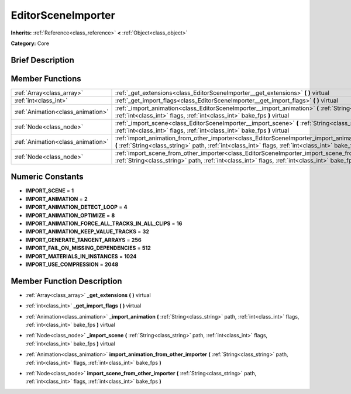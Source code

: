 .. Generated automatically by doc/tools/makerst.py in Godot's source tree.
.. DO NOT EDIT THIS FILE, but the EditorSceneImporter.xml source instead.
.. The source is found in doc/classes or modules/<name>/doc_classes.

.. _class_EditorSceneImporter:

EditorSceneImporter
===================

**Inherits:** :ref:`Reference<class_reference>` **<** :ref:`Object<class_object>`

**Category:** Core

Brief Description
-----------------



Member Functions
----------------

+------------------------------------+-----------------------------------------------------------------------------------------------------------------------------------------------------------------------------------------------------------------------+
| :ref:`Array<class_array>`          | :ref:`_get_extensions<class_EditorSceneImporter__get_extensions>` **(** **)** virtual                                                                                                                                 |
+------------------------------------+-----------------------------------------------------------------------------------------------------------------------------------------------------------------------------------------------------------------------+
| :ref:`int<class_int>`              | :ref:`_get_import_flags<class_EditorSceneImporter__get_import_flags>` **(** **)** virtual                                                                                                                             |
+------------------------------------+-----------------------------------------------------------------------------------------------------------------------------------------------------------------------------------------------------------------------+
| :ref:`Animation<class_animation>`  | :ref:`_import_animation<class_EditorSceneImporter__import_animation>` **(** :ref:`String<class_string>` path, :ref:`int<class_int>` flags, :ref:`int<class_int>` bake_fps **)** virtual                               |
+------------------------------------+-----------------------------------------------------------------------------------------------------------------------------------------------------------------------------------------------------------------------+
| :ref:`Node<class_node>`            | :ref:`_import_scene<class_EditorSceneImporter__import_scene>` **(** :ref:`String<class_string>` path, :ref:`int<class_int>` flags, :ref:`int<class_int>` bake_fps **)** virtual                                       |
+------------------------------------+-----------------------------------------------------------------------------------------------------------------------------------------------------------------------------------------------------------------------+
| :ref:`Animation<class_animation>`  | :ref:`import_animation_from_other_importer<class_EditorSceneImporter_import_animation_from_other_importer>` **(** :ref:`String<class_string>` path, :ref:`int<class_int>` flags, :ref:`int<class_int>` bake_fps **)** |
+------------------------------------+-----------------------------------------------------------------------------------------------------------------------------------------------------------------------------------------------------------------------+
| :ref:`Node<class_node>`            | :ref:`import_scene_from_other_importer<class_EditorSceneImporter_import_scene_from_other_importer>` **(** :ref:`String<class_string>` path, :ref:`int<class_int>` flags, :ref:`int<class_int>` bake_fps **)**         |
+------------------------------------+-----------------------------------------------------------------------------------------------------------------------------------------------------------------------------------------------------------------------+

Numeric Constants
-----------------

- **IMPORT_SCENE** = **1**
- **IMPORT_ANIMATION** = **2**
- **IMPORT_ANIMATION_DETECT_LOOP** = **4**
- **IMPORT_ANIMATION_OPTIMIZE** = **8**
- **IMPORT_ANIMATION_FORCE_ALL_TRACKS_IN_ALL_CLIPS** = **16**
- **IMPORT_ANIMATION_KEEP_VALUE_TRACKS** = **32**
- **IMPORT_GENERATE_TANGENT_ARRAYS** = **256**
- **IMPORT_FAIL_ON_MISSING_DEPENDENCIES** = **512**
- **IMPORT_MATERIALS_IN_INSTANCES** = **1024**
- **IMPORT_USE_COMPRESSION** = **2048**

Member Function Description
---------------------------

.. _class_EditorSceneImporter__get_extensions:

- :ref:`Array<class_array>` **_get_extensions** **(** **)** virtual

.. _class_EditorSceneImporter__get_import_flags:

- :ref:`int<class_int>` **_get_import_flags** **(** **)** virtual

.. _class_EditorSceneImporter__import_animation:

- :ref:`Animation<class_animation>` **_import_animation** **(** :ref:`String<class_string>` path, :ref:`int<class_int>` flags, :ref:`int<class_int>` bake_fps **)** virtual

.. _class_EditorSceneImporter__import_scene:

- :ref:`Node<class_node>` **_import_scene** **(** :ref:`String<class_string>` path, :ref:`int<class_int>` flags, :ref:`int<class_int>` bake_fps **)** virtual

.. _class_EditorSceneImporter_import_animation_from_other_importer:

- :ref:`Animation<class_animation>` **import_animation_from_other_importer** **(** :ref:`String<class_string>` path, :ref:`int<class_int>` flags, :ref:`int<class_int>` bake_fps **)**

.. _class_EditorSceneImporter_import_scene_from_other_importer:

- :ref:`Node<class_node>` **import_scene_from_other_importer** **(** :ref:`String<class_string>` path, :ref:`int<class_int>` flags, :ref:`int<class_int>` bake_fps **)**



